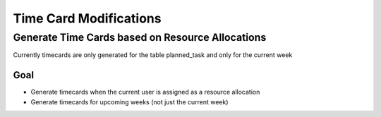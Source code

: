 Time Card Modifications
====================================================

Generate Time Cards based on Resource Allocations
~~~~~~~~~~~~~~~~~~~~~~~~~~~~~~~~~~~~~~~~~~~~~~~~~~

Currently timecards are only generated for the table planned_task and only for the current week

Goal
------

* Generate timecards when the current user is assigned as a resource allocation
* Generate timecards for upcoming weeks (not just the current week)

